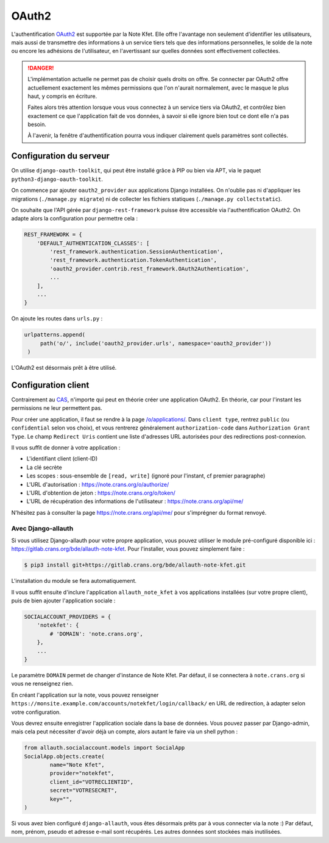 OAuth2
======

L'authentification `OAuth2 <https://fr.wikipedia.org/wiki/OAuth>`_ est supportée par la
Note Kfet. Elle offre l'avantage non seulement d'identifier les utilisateurs, mais aussi
de transmettre des informations à un service tiers tels que des informations personnelles,
le solde de la note ou encore les adhésions de l'utilisateur, en l'avertissant sur
quelles données sont effectivement collectées.

.. danger::
   L'implémentation actuelle ne permet pas de choisir quels droits on offre. Se connecter
   par OAuth2 offre actuellement exactement les mêmes permissions que l'on n'aurait
   normalement, avec le masque le plus haut, y compris en écriture.

   Faites alors très attention lorsque vous vous connectez à un service tiers via OAuth2,
   et contrôlez bien exactement ce que l'application fait de vos données, à savoir si
   elle ignore bien tout ce dont elle n'a pas besoin.

   À l'avenir, la fenêtre d'authentification pourra vous indiquer clairement quels
   paramètres sont collectés.

Configuration du serveur
------------------------

On utilise ``django-oauth-toolkit``, qui peut être installé grâce à PIP ou bien via APT,
via le paquet ``python3-django-oauth-toolkit``.

On commence par ajouter ``oauth2_provider`` aux applications Django installées. On
n'oublie pas ni d'appliquer les migrations (``./manage.py migrate``) ni de collecter
les fichiers statiques (``./manage.py collectstatic``).

On souhaite que l'API gérée par ``django-rest-framework`` puisse être accessible via
l'authentification OAuth2. On adapte alors la configuration pour permettre cela :

.. code:: python

   REST_FRAMEWORK = {
       'DEFAULT_AUTHENTICATION_CLASSES': [
           'rest_framework.authentication.SessionAuthentication',
           'rest_framework.authentication.TokenAuthentication',
           'oauth2_provider.contrib.rest_framework.OAuth2Authentication',
           ...
       ],
       ...
   }

On ajoute les routes dans ``urls.py`` :

.. code:: python

   urlpatterns.append(
        path('o/', include('oauth2_provider.urls', namespace='oauth2_provider'))
    )

L'OAuth2 est désormais prêt à être utilisé.


Configuration client
--------------------

Contrairement au `CAS <cas>`_, n'importe qui peut en théorie créer une application OAuth2.
En théorie, car pour l'instant les permissions ne leur permettent pas.

Pour créer une application, il faut se rendre à la page
`/o/applications/ <https://note.crans.org/o/applications/>`_. Dans ``client type``,
rentrez ``public`` (ou ``confidential`` selon vos choix), et vous rentrerez
généralement ``authorization-code`` dans ``Authorization Grant Type``.
Le champ ``Redirect Uris`` contient une liste d'adresses URL autorisées pour des
redirections post-connexion.

Il vous suffit de donner à votre application :

* L'identifiant client (client-ID)
* La clé secrète
* Les scopes : sous-ensemble de ``[read, write]`` (ignoré pour l'instant, cf premier paragraphe)
* L'URL d'autorisation : `<https://note.crans.org/o/authorize/>`_
* L'URL d'obtention de jeton : `<https://note.crans.org/o/token/>`_
* L'URL de récupération des informations de l'utilisateur : `<https://note.crans.org/api/me/>`_

N'hésitez pas à consulter la page `<https://note.crans.org/api/me/>`_ pour s'imprégner
du format renvoyé.

Avec Django-allauth
###################

Si vous utilisez Django-allauth pour votre propre application, vous pouvez utiliser
le module pré-configuré disponible ici :
`<https://gitlab.crans.org/bde/allauth-note-kfet>`_. Pour l'installer, vous
pouvez simplement faire :

.. code:: bash

   $ pip3 install git+https://gitlab.crans.org/bde/allauth-note-kfet.git

L'installation du module se fera automatiquement.

Il vous suffit ensuite d'inclure l'application ``allauth_note_kfet`` à vos applications
installées (sur votre propre client), puis de bien ajouter l'application sociale :

.. code:: python

   SOCIALACCOUNT_PROVIDERS = {
       'notekfet': {
           # 'DOMAIN': 'note.crans.org',
       },
       ...
   }

Le paramètre ``DOMAIN`` permet de changer d'instance de Note Kfet. Par défaut, il
se connectera à ``note.crans.org`` si vous ne renseignez rien.

En créant l'application sur la note, vous pouvez renseigner
``https://monsite.example.com/accounts/notekfet/login/callback/`` en URL de redirection,
à adapter selon votre configuration.

Vous devrez ensuite enregistrer l'application sociale dans la base de données.
Vous pouvez passer par Django-admin, mais cela peut nécessiter d'avoir déjà un compte,
alors autant le faire via un shell python :

.. code:: python

   from allauth.socialaccount.models import SocialApp
   SocialApp.objects.create(
           name="Note Kfet",
           provider="notekfet",
           client_id="VOTRECLIENTID",
           secret="VOTRESECRET",
           key="",
   )

Si vous avez bien configuré ``django-allauth``, vous êtes désormais prêts par à vous
connecter via la note :) Par défaut, nom, prénom, pseudo et adresse e-mail sont
récupérés. Les autres données sont stockées mais inutilisées.
